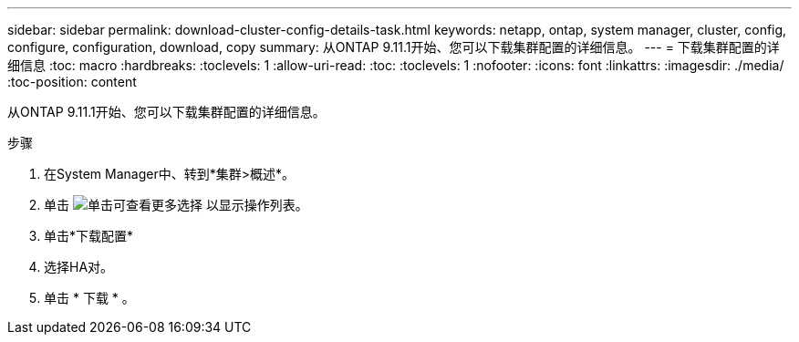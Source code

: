 ---
sidebar: sidebar 
permalink: download-cluster-config-details-task.html 
keywords: netapp, ontap, system manager, cluster, config, configure, configuration, download, copy 
summary: 从ONTAP 9.11.1开始、您可以下载集群配置的详细信息。 
---
= 下载集群配置的详细信息
:toc: macro
:hardbreaks:
:toclevels: 1
:allow-uri-read: 
:toc: 
:toclevels: 1
:nofooter: 
:icons: font
:linkattrs: 
:imagesdir: ./media/
:toc-position: content


[role="lead"]
从ONTAP 9.11.1开始、您可以下载集群配置的详细信息。

.步骤
. 在System Manager中、转到*集群>概述*。
. 单击 image:icon-more-kebab-blue-bg.gif["单击可查看更多选择"] 以显示操作列表。
. 单击*下载配置*
. 选择HA对。
. 单击 * 下载 * 。

